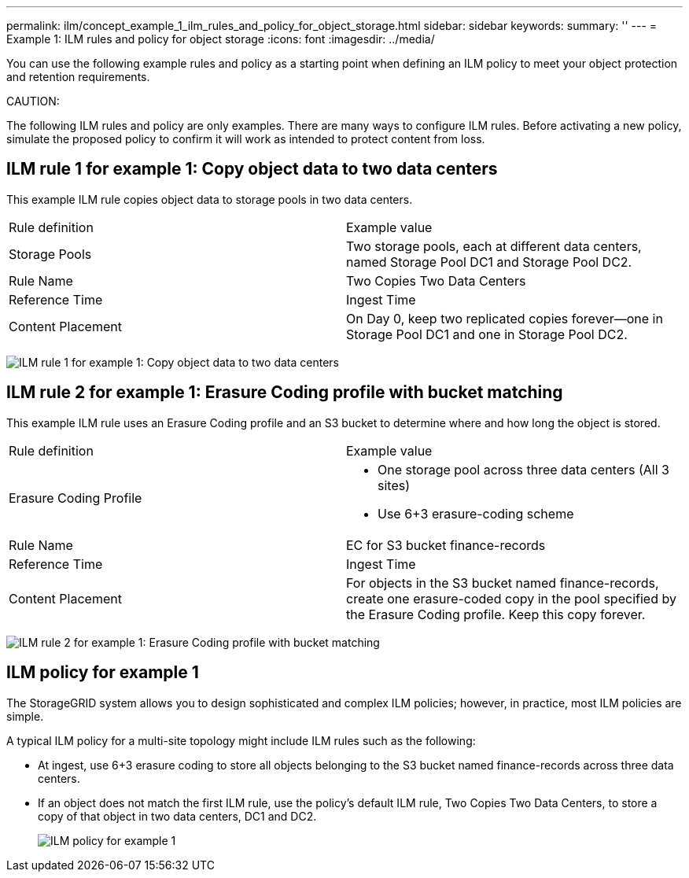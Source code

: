 ---
permalink: ilm/concept_example_1_ilm_rules_and_policy_for_object_storage.html
sidebar: sidebar
keywords: 
summary: ''
---
= Example 1: ILM rules and policy for object storage
:icons: font
:imagesdir: ../media/

[.lead]
You can use the following example rules and policy as a starting point when defining an ILM policy to meet your object protection and retention requirements.

CAUTION:

The following ILM rules and policy are only examples. There are many ways to configure ILM rules. Before activating a new policy, simulate the proposed policy to confirm it will work as intended to protect content from loss.

== ILM rule 1 for example 1: Copy object data to two data centers

[.lead]
This example ILM rule copies object data to storage pools in two data centers.

|===
| Rule definition| Example value
a|
Storage Pools
a|
Two storage pools, each at different data centers, named Storage Pool DC1 and Storage Pool DC2.
a|
Rule Name
a|
Two Copies Two Data Centers
a|
Reference Time
a|
Ingest Time
a|
Content Placement
a|
On Day 0, keep two replicated copies forever--one in Storage Pool DC1 and one in Storage Pool DC2.
|===
image:../media/ilm_rule_two_copies_two_data_centers.png[ILM rule 1 for example 1: Copy object data to two data centers]

== ILM rule 2 for example 1: Erasure Coding profile with bucket matching

[.lead]
This example ILM rule uses an Erasure Coding profile and an S3 bucket to determine where and how long the object is stored.

|===
| Rule definition| Example value
a|
Erasure Coding Profile
a|

* One storage pool across three data centers (All 3 sites)
* Use 6+3 erasure-coding scheme

a|
Rule Name
a|
EC for S3 bucket finance-records
a|
Reference Time
a|
Ingest Time
a|
Content Placement
a|
For objects in the S3 bucket named finance-records, create one erasure-coded copy in the pool specified by the Erasure Coding profile. Keep this copy forever.
|===
image:../media/ilm_rule_ec_for_s3_bucket_finance_records.png[ILM rule 2 for example 1: Erasure Coding profile with bucket matching]

== ILM policy for example 1

[.lead]
The StorageGRID system allows you to design sophisticated and complex ILM policies; however, in practice, most ILM policies are simple.

A typical ILM policy for a multi-site topology might include ILM rules such as the following:

* At ingest, use 6+3 erasure coding to store all objects belonging to the S3 bucket named finance-records across three data centers.
* If an object does not match the first ILM rule, use the policy's default ILM rule, Two Copies Two Data Centers, to store a copy of that object in two data centers, DC1 and DC2.
+
image::../media/policy_1_configured_policy.png[ILM policy for example 1]

